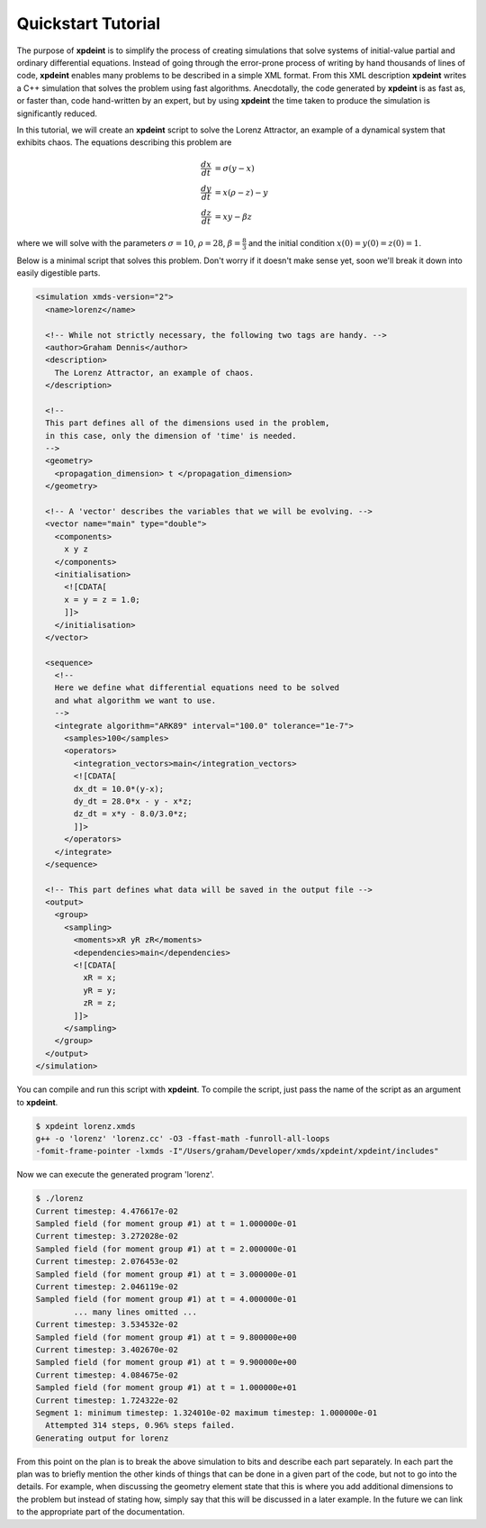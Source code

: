 Quickstart Tutorial
===================

The purpose of **xpdeint** is to simplify the process of creating simulations that solve systems of initial-value partial and ordinary differential equations. Instead of going through the error-prone process of writing by hand thousands of lines of code, **xpdeint** enables many problems to be described in a simple XML format. From this XML description **xpdeint** writes a C++ simulation that solves the problem using fast algorithms. Anecdotally, the code generated by **xpdeint** is as fast as, or faster than, code hand-written by an expert, but by using **xpdeint** the time taken to produce the simulation is significantly reduced.

In this tutorial, we will create an **xpdeint** script to solve the Lorenz Attractor, an example of a dynamical system that exhibits chaos. The equations describing this problem are

.. math::
    \frac{dx}{dt} &= \sigma (y - x)\\
    \frac{dy}{dt} &= x (\rho - z) - y\\
    \frac{dz}{dt} &= xy - \beta z

where we will solve with the parameters :math:`\sigma=10`, :math:`\rho=28`, :math:`\beta = \frac{8}{3}` and the initial condition :math:`x(0) = y(0) = z(0) = 1`.

Below is a minimal script that solves this problem. Don't worry if it doesn't make sense yet, soon we'll break it down into easily digestible parts.

.. code-block:: xpdeint

    <simulation xmds-version="2">
      <name>lorenz</name>
      
      <!-- While not strictly necessary, the following two tags are handy. -->
      <author>Graham Dennis</author>
      <description>
        The Lorenz Attractor, an example of chaos.
      </description>
      
      <!-- 
      This part defines all of the dimensions used in the problem,
      in this case, only the dimension of 'time' is needed.
      -->
      <geometry>
        <propagation_dimension> t </propagation_dimension>
      </geometry>
      
      <!-- A 'vector' describes the variables that we will be evolving. -->
      <vector name="main" type="double">
        <components>
          x y z
        </components>
        <initialisation>
          <![CDATA[
          x = y = z = 1.0;
          ]]>
        </initialisation>
      </vector>
      
      <sequence>
        <!--
        Here we define what differential equations need to be solved
        and what algorithm we want to use.
        -->
        <integrate algorithm="ARK89" interval="100.0" tolerance="1e-7">
          <samples>100</samples>
          <operators>
            <integration_vectors>main</integration_vectors>
            <![CDATA[
            dx_dt = 10.0*(y-x);
            dy_dt = 28.0*x - y - x*z;
            dz_dt = x*y - 8.0/3.0*z;
            ]]>
          </operators>
        </integrate>
      </sequence>
      
      <!-- This part defines what data will be saved in the output file -->
      <output>
        <group>
          <sampling>
            <moments>xR yR zR</moments>
            <dependencies>main</dependencies>
            <![CDATA[
              xR = x;
              yR = y;
              zR = z;
            ]]>
          </sampling>
        </group>
      </output>
    </simulation>






You can compile and run this script with **xpdeint**. To compile the script, just pass the name of the script as an argument to **xpdeint**.

.. code-block:: none

    $ xpdeint lorenz.xmds
    g++ -o 'lorenz' 'lorenz.cc' -O3 -ffast-math -funroll-all-loops 
    -fomit-frame-pointer -lxmds -I"/Users/graham/Developer/xmds/xpdeint/xpdeint/includes" 

Now we can execute the generated program 'lorenz'.

.. code-block:: none

    $ ./lorenz
    Current timestep: 4.476617e-02
    Sampled field (for moment group #1) at t = 1.000000e-01
    Current timestep: 3.272028e-02
    Sampled field (for moment group #1) at t = 2.000000e-01
    Current timestep: 2.076453e-02
    Sampled field (for moment group #1) at t = 3.000000e-01
    Current timestep: 2.046119e-02
    Sampled field (for moment group #1) at t = 4.000000e-01
            ... many lines omitted ...
    Current timestep: 3.534532e-02
    Sampled field (for moment group #1) at t = 9.800000e+00
    Current timestep: 3.402670e-02
    Sampled field (for moment group #1) at t = 9.900000e+00
    Current timestep: 4.084675e-02
    Sampled field (for moment group #1) at t = 1.000000e+01
    Current timestep: 1.724322e-02
    Segment 1: minimum timestep: 1.324010e-02 maximum timestep: 1.000000e-01
      Attempted 314 steps, 0.96% steps failed.
    Generating output for lorenz


From this point on the plan is to break the above simulation to bits and describe each part separately. In each part the plan was to briefly mention the other kinds of things that can be done in a given part of the code, but not to go into the details. For example, when discussing the geometry element state that this is where you add additional dimensions to the problem but instead of stating how, simply say that this will be discussed in a later example. In the future we can link to the appropriate part of the documentation.

